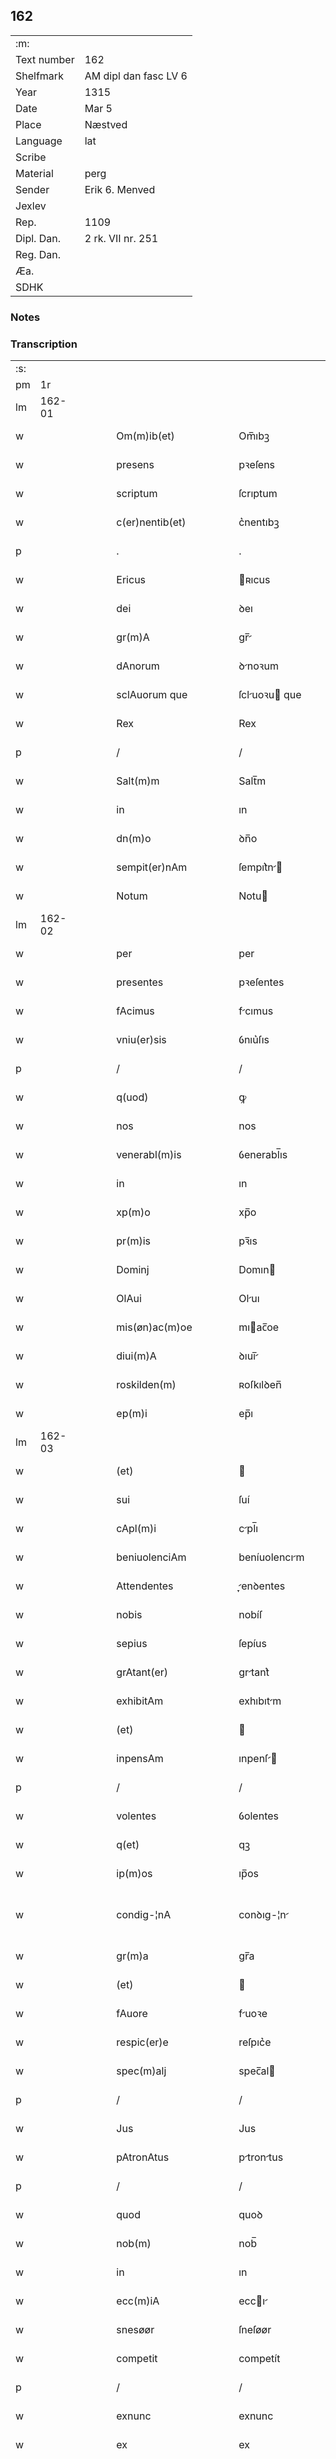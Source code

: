 ** 162
| :m:         |                       |
| Text number | 162                   |
| Shelfmark   | AM dipl dan fasc LV 6 |
| Year        | 1315                  |
| Date        | Mar 5                 |
| Place       | Næstved               |
| Language    | lat                   |
| Scribe      |                       |
| Material    | perg                  |
| Sender      | Erik 6. Menved        |
| Jexlev      |                       |
| Rep.        | 1109                  |
| Dipl. Dan.  | 2 rk. VII nr. 251     |
| Reg. Dan.   |                       |
| Æa.         |                       |
| SDHK        |                       |

*** Notes


*** Transcription
| :s: |        |   |   |   |   |                          |                |   |   |   |   |     |   |   |   |               |
| pm  |     1r |   |   |   |   |                          |                |   |   |   |   |     |   |   |   |               |
| lm  | 162-01 |   |   |   |   |                          |                |   |   |   |   |     |   |   |   |               |
| w   |        |   |   |   |   | Om(m)ib(et)              | Om̅ıbꝫ          |   |   |   |   | lat |   |   |   |        162-01 |
| w   |        |   |   |   |   | presens                  | pꝛeſens        |   |   |   |   | lat |   |   |   |        162-01 |
| w   |        |   |   |   |   | scriptum                 | ſcrıptum       |   |   |   |   | lat |   |   |   |        162-01 |
| w   |        |   |   |   |   | c(er)nentib(et)          | c͛nentıbꝫ       |   |   |   |   | lat |   |   |   |        162-01 |
| p   |        |   |   |   |   | .                        | .              |   |   |   |   | lat |   |   |   |        162-01 |
| w   |        |   |   |   |   | Ericus                   | ʀıcus         |   |   |   |   | lat |   |   |   |        162-01 |
| w   |        |   |   |   |   | dei                      | ꝺeı            |   |   |   |   | lat |   |   |   |        162-01 |
| w   |        |   |   |   |   | gr(m)A                   | gr̅            |   |   |   |   | lat |   |   |   |        162-01 |
| w   |        |   |   |   |   | dAnorum                  | ꝺnoꝛum        |   |   |   |   | lat |   |   |   |        162-01 |
| w   |        |   |   |   |   | sclAuorum que            | ſcluoꝛu que  |   |   |   |   | lat |   |   |   |        162-01 |
| w   |        |   |   |   |   | Rex                      | Rex            |   |   |   |   | lat |   |   |   |        162-01 |
| p   |        |   |   |   |   | /                        | /              |   |   |   |   | lat |   |   |   |        162-01 |
| w   |        |   |   |   |   | Salt(m)m                 | Salt̅m          |   |   |   |   | lat |   |   |   |        162-01 |
| w   |        |   |   |   |   | in                       | ın             |   |   |   |   | lat |   |   |   |        162-01 |
| w   |        |   |   |   |   | dn(m)o                   | ꝺn̅o            |   |   |   |   | lat |   |   |   |        162-01 |
| w   |        |   |   |   |   | sempit(er)nAm            | ſempıt͛n      |   |   |   |   | lat |   |   |   |        162-01 |
| w   |        |   |   |   |   | Notum                    | Notu          |   |   |   |   | lat |   |   |   |        162-01 |
| lm  | 162-02 |   |   |   |   |                          |                |   |   |   |   |     |   |   |   |               |
| w   |        |   |   |   |   | per                      | per            |   |   |   |   | lat |   |   |   |        162-02 |
| w   |        |   |   |   |   | presentes                | pꝛeſentes      |   |   |   |   | lat |   |   |   |        162-02 |
| w   |        |   |   |   |   | fAcimus                  | fcımus        |   |   |   |   | lat |   |   |   |        162-02 |
| w   |        |   |   |   |   | vniu(er)sis              | ỽnıu͛ſıs        |   |   |   |   | lat |   |   |   |        162-02 |
| p   |        |   |   |   |   | /                        | /              |   |   |   |   | lat |   |   |   |        162-02 |
| w   |        |   |   |   |   | q(uod)                   | ꝙ              |   |   |   |   | lat |   |   |   |        162-02 |
| w   |        |   |   |   |   | nos                      | nos            |   |   |   |   | lat |   |   |   |        162-02 |
| w   |        |   |   |   |   | venerabl(m)is            | ỽenerabl̅ıs     |   |   |   |   | lat |   |   |   |        162-02 |
| w   |        |   |   |   |   | in                       | ın             |   |   |   |   | lat |   |   |   |        162-02 |
| w   |        |   |   |   |   | xp(m)o                   | xp̅o            |   |   |   |   | lat |   |   |   |        162-02 |
| w   |        |   |   |   |   | pr(m)is                  | pꝛ̅ıs           |   |   |   |   | lat |   |   |   |        162-02 |
| w   |        |   |   |   |   | Dominj                   | Domın         |   |   |   |   | lat |   |   |   |        162-02 |
| w   |        |   |   |   |   | OlAui                    | Oluı          |   |   |   |   | lat |   |   |   |        162-02 |
| w   |        |   |   |   |   | mis(øn)ac(m)oe           | mıac̅oe        |   |   |   |   | lat |   |   |   |        162-02 |
| w   |        |   |   |   |   | diui(m)A                 | ꝺıuı̅          |   |   |   |   | lat |   |   |   |        162-02 |
| w   |        |   |   |   |   | roskilden(m)             | ʀoſkılꝺen̅      |   |   |   |   | lat |   |   |   |        162-02 |
| w   |        |   |   |   |   | ep(m)i                   | ep̅ı            |   |   |   |   | lat |   |   |   |        162-02 |
| lm  | 162-03 |   |   |   |   |                          |                |   |   |   |   |     |   |   |   |               |
| w   |        |   |   |   |   | (et)                     |               |   |   |   |   | lat |   |   |   |        162-03 |
| w   |        |   |   |   |   | sui                      | ſuí            |   |   |   |   | lat |   |   |   |        162-03 |
| w   |        |   |   |   |   | cApl(m)i                 | cpl̅ı          |   |   |   |   | lat |   |   |   |        162-03 |
| w   |        |   |   |   |   | beniuolenciAm            | beníuolencım  |   |   |   |   | lat |   |   |   |        162-03 |
| w   |        |   |   |   |   | Attendentes              | enꝺentes     |   |   |   |   | lat |   |   |   |        162-03 |
| w   |        |   |   |   |   | nobis                    | nobíſ          |   |   |   |   | lat |   |   |   |        162-03 |
| w   |        |   |   |   |   | sepius                   | ſepíus         |   |   |   |   | lat |   |   |   |        162-03 |
| w   |        |   |   |   |   | grAtant(er)              | grtant͛        |   |   |   |   | lat |   |   |   |        162-03 |
| w   |        |   |   |   |   | exhibitAm                | exhıbıtm      |   |   |   |   | lat |   |   |   |        162-03 |
| w   |        |   |   |   |   | (et)                     |               |   |   |   |   | lat |   |   |   |        162-03 |
| w   |        |   |   |   |   | inpensAm                 | ınpenſ       |   |   |   |   | lat |   |   |   |        162-03 |
| p   |        |   |   |   |   | /                        | /              |   |   |   |   | lat |   |   |   |        162-03 |
| w   |        |   |   |   |   | volentes                 | ỽolentes       |   |   |   |   | lat |   |   |   |        162-03 |
| w   |        |   |   |   |   | q(et)                    | qꝫ             |   |   |   |   | lat |   |   |   |        162-03 |
| w   |        |   |   |   |   | ip(m)os                  | ıp̅os           |   |   |   |   | lat |   |   |   |        162-03 |
| w   |        |   |   |   |   | condig-¦nA               | conꝺıg-¦n     |   |   |   |   | lat |   |   |   | 162-03—162-04 |
| w   |        |   |   |   |   | gr(m)a                   | gr̅a            |   |   |   |   | lat |   |   |   |        162-04 |
| w   |        |   |   |   |   | (et)                     |               |   |   |   |   | lat |   |   |   |        162-04 |
| w   |        |   |   |   |   | fAuore                   | fuoꝛe         |   |   |   |   | lat |   |   |   |        162-04 |
| w   |        |   |   |   |   | respic(er)e              | reſpıc͛e        |   |   |   |   | lat |   |   |   |        162-04 |
| w   |        |   |   |   |   | spec(m)alj               | spec̅al        |   |   |   |   | lat |   |   |   |        162-04 |
| p   |        |   |   |   |   | /                        | /              |   |   |   |   | lat |   |   |   |        162-04 |
| w   |        |   |   |   |   | Jus                      | Jus            |   |   |   |   | lat |   |   |   |        162-04 |
| w   |        |   |   |   |   | pAtronAtus               | ptrontus     |   |   |   |   | lat |   |   |   |        162-04 |
| p   |        |   |   |   |   | /                        | /              |   |   |   |   | lat |   |   |   |        162-04 |
| w   |        |   |   |   |   | quod                     | quoꝺ           |   |   |   |   | lat |   |   |   |        162-04 |
| w   |        |   |   |   |   | nob(m)                   | nob̅            |   |   |   |   | lat |   |   |   |        162-04 |
| w   |        |   |   |   |   | in                       | ın             |   |   |   |   | lat |   |   |   |        162-04 |
| w   |        |   |   |   |   | ecc(m)iA                 | eccı         |   |   |   |   | lat |   |   |   |        162-04 |
| w   |        |   |   |   |   | snesøør                  | ſneſøør        |   |   |   |   | lat |   |   |   |        162-04 |
| w   |        |   |   |   |   | competit                 | competít       |   |   |   |   | lat |   |   |   |        162-04 |
| p   |        |   |   |   |   | /                        | /              |   |   |   |   | lat |   |   |   |        162-04 |
| w   |        |   |   |   |   | exnunc                   | exnunc         |   |   |   |   | lat |   |   |   |        162-04 |
| w   |        |   |   |   |   | ex                       | ex             |   |   |   |   | lat |   |   |   |        162-04 |
| w   |        |   |   |   |   | p(er)te                  | p̲te            |   |   |   |   | lat |   |   |   |        162-04 |
| lm  | 162-05 |   |   |   |   |                          |                |   |   |   |   |     |   |   |   |               |
| w   |        |   |   |   |   | nr(m)a                   | nr̅a            |   |   |   |   | lat |   |   |   |        162-05 |
| w   |        |   |   |   |   | (et)                     |               |   |   |   |   | lat |   |   |   |        162-05 |
| w   |        |   |   |   |   | successor(um)            | ſucceſſoꝝ      |   |   |   |   | lat |   |   |   |        162-05 |
| w   |        |   |   |   |   | nr(m)or(um)              | nr̅oꝝ           |   |   |   |   | lat |   |   |   |        162-05 |
| w   |        |   |   |   |   | lib(er)e                 | lıb͛e           |   |   |   |   | lat |   |   |   |        162-05 |
| w   |        |   |   |   |   | resignAmus               | reſıgnmu     |   |   |   |   | lat |   |   |   |        162-05 |
| p   |        |   |   |   |   | /                        | /              |   |   |   |   | lat |   |   |   |        162-05 |
| w   |        |   |   |   |   | Dominum                  | Domínum        |   |   |   |   | lat |   |   |   |        162-05 |
| w   |        |   |   |   |   | skielmmerum              | ſkıelmmeru    |   |   |   |   | lat |   |   |   |        162-05 |
| w   |        |   |   |   |   | nunc                     | nunc           |   |   |   |   | lat |   |   |   |        162-05 |
| w   |        |   |   |   |   | Roskilden(m)             | Roſkılꝺen̅      |   |   |   |   | lat |   |   |   |        162-05 |
| w   |        |   |   |   |   | pp(er)ositu(m)           | ͛oſıtu̅         |   |   |   |   | lat |   |   |   |        162-05 |
| w   |        |   |   |   |   | pro                      | pro            |   |   |   |   | lat |   |   |   |        162-05 |
| w   |        |   |   |   |   | se                       | ſe             |   |   |   |   | lat |   |   |   |        162-05 |
| w   |        |   |   |   |   | (et)                     |               |   |   |   |   | lat |   |   |   |        162-05 |
| w   |        |   |   |   |   | suis                     | ſuıs           |   |   |   |   | lat |   |   |   |        162-05 |
| w   |        |   |   |   |   | suc-¦cessorib(et)        | ſuc-¦ceſſoꝛıbꝫ |   |   |   |   | lat |   |   |   | 162-05—162-06 |
| w   |        |   |   |   |   | Ad                       | ꝺ             |   |   |   |   | lat |   |   |   |        162-06 |
| w   |        |   |   |   |   | ip(m)am                  | ıp̅am           |   |   |   |   | lat |   |   |   |        162-06 |
| w   |        |   |   |   |   | ecc(m)Am                 | eccm         |   |   |   |   | lat |   |   |   |        162-06 |
| w   |        |   |   |   |   | snesøør                  | ſneſøør        |   |   |   |   | lat |   |   |   |        162-06 |
| w   |        |   |   |   |   | per                      | per            |   |   |   |   | lat |   |   |   |        162-06 |
| w   |        |   |   |   |   | p(ro)moc(m)om            | ꝓmoc̅om         |   |   |   |   | lat |   |   |   |        162-06 |
| w   |        |   |   |   |   | ip(m)ius                 | ıp̅ıus          |   |   |   |   | lat |   |   |   |        162-06 |
| w   |        |   |   |   |   | dn(m)i                   | ꝺn̅ı            |   |   |   |   | lat |   |   |   |        162-06 |
| w   |        |   |   |   |   | skielmmerj               | ſkıelmmer     |   |   |   |   | lat |   |   |   |        162-06 |
| w   |        |   |   |   |   | in                       | ın             |   |   |   |   | lat |   |   |   |        162-06 |
| w   |        |   |   |   |   | Rosꝃ                     | Roſꝃ           |   |   |   |   | lat |   |   |   |        162-06 |
| w   |        |   |   |   |   | ecc(m)ie                 | eccıe         |   |   |   |   | lat |   |   |   |        162-06 |
| w   |        |   |   |   |   | pp(er)ositum             | ͛oſıtum        |   |   |   |   | lat |   |   |   |        162-06 |
| w   |        |   |   |   |   | nunc                     | nunc           |   |   |   |   | lat |   |   |   |        162-06 |
| w   |        |   |   |   |   | vAcante(m)               | ỽcante̅        |   |   |   |   | lat |   |   |   |        162-06 |
| lm  | 162-07 |   |   |   |   |                          |                |   |   |   |   |     |   |   |   |               |
| w   |        |   |   |   |   | venerabl(m)i             | ỽenerabl̅ı      |   |   |   |   | lat |   |   |   |        162-07 |
| w   |        |   |   |   |   | in                       | ın             |   |   |   |   | lat |   |   |   |        162-07 |
| w   |        |   |   |   |   | xp(m)o                   | xp̅o            |   |   |   |   | lat |   |   |   |        162-07 |
| w   |        |   |   |   |   | pr(m)i                   | pꝛ̅ı            |   |   |   |   | lat |   |   |   |        162-07 |
| w   |        |   |   |   |   | dn(m)o                   | ꝺn̅o            |   |   |   |   | lat |   |   |   |        162-07 |
| w   |        |   |   |   |   | OlAuo                    | Oluo          |   |   |   |   | lat |   |   |   |        162-07 |
| w   |        |   |   |   |   | Roskilden(m)             | Roſkılꝺen̅      |   |   |   |   | lat |   |   |   |        162-07 |
| w   |        |   |   |   |   | ep(m)o                   | ep̅o            |   |   |   |   | lat |   |   |   |        162-07 |
| w   |        |   |   |   |   | lib(er)e                 | lıb͛e           |   |   |   |   | lat |   |   |   |        162-07 |
| w   |        |   |   |   |   | p(er)sentantes           | p͛ſentantes     |   |   |   |   | lat |   |   |   |        162-07 |
| p   |        |   |   |   |   | /                        | /              |   |   |   |   | lat |   |   |   |        162-07 |
| w   |        |   |   |   |   | pp(er)ositure            | ͛oſıture       |   |   |   |   | lat |   |   |   |        162-07 |
| w   |        |   |   |   |   | Roskilden(m)             | Roſkılꝺen̅      |   |   |   |   | lat |   |   |   |        162-07 |
| w   |        |   |   |   |   | ecc(m)ie                 | eccıe         |   |   |   |   | lat |   |   |   |        162-07 |
| w   |        |   |   |   |   | Ad                       | ꝺ             |   |   |   |   | lat |   |   |   |        162-07 |
| w   |        |   |   |   |   | vtilitate(m)             | ỽtılıtate̅      |   |   |   |   | lat |   |   |   |        162-07 |
| w   |        |   |   |   |   | et                       | et             |   |   |   |   | lat |   |   |   |        162-07 |
| lm  | 162-08 |   |   |   |   |                          |                |   |   |   |   |     |   |   |   |               |
| w   |        |   |   |   |   | vsus                     | ỽſus           |   |   |   |   | lat |   |   |   |        162-08 |
| w   |        |   |   |   |   | suos                     | ſuos           |   |   |   |   | lat |   |   |   |        162-08 |
| w   |        |   |   |   |   | pp(er)etuis              | ̲etuıs         |   |   |   |   | lat |   |   |   |        162-08 |
| w   |        |   |   |   |   | temp(er)ib(et)           | temp̲ıbꝫ        |   |   |   |   | lat |   |   |   |        162-08 |
| w   |        |   |   |   |   | AnnectendAm              | nneenꝺ     |   |   |   |   | lat |   |   |   |        162-08 |
| p   |        |   |   |   |   |                         |               |   |   |   |   | lat |   |   |   |        162-08 |
| w   |        |   |   |   |   | Ne                       | Ne             |   |   |   |   | lat |   |   |   |        162-08 |
| w   |        |   |   |   |   | igitur                   | ıgıtur         |   |   |   |   | lat |   |   |   |        162-08 |
| w   |        |   |   |   |   | Alicuj                   | lıcu         |   |   |   |   | lat |   |   |   |        162-08 |
| w   |        |   |   |   |   | sup(er)                  | ſup̲            |   |   |   |   | lat |   |   |   |        162-08 |
| w   |        |   |   |   |   | hui(us)                  | huıꝰ           |   |   |   |   | lat |   |   |   |        162-08 |
| w   |        |   |   |   |   | resignAc(m)ois           | reſıgnc̅oıs    |   |   |   |   | lat |   |   |   |        162-08 |
| w   |        |   |   |   |   | nr(m)e                   | nr̅e            |   |   |   |   | lat |   |   |   |        162-08 |
| p   |        |   |   |   |   | /                        | /              |   |   |   |   | lat |   |   |   |        162-08 |
| w   |        |   |   |   |   | (et)                     |               |   |   |   |   | lat |   |   |   |        162-08 |
| w   |        |   |   |   |   | p(er)sentAc(m)ois        | p͛ſentc̅oıs     |   |   |   |   | lat |   |   |   |        162-08 |
| w   |        |   |   |   |   | gr(m)a                   | gr̅a            |   |   |   |   | lat |   |   |   |        162-08 |
| w   |        |   |   |   |   | du-¦bium                 | ꝺu-¦bıum       |   |   |   |   | lat |   |   |   | 162-08—162-09 |
| w   |        |   |   |   |   | Aliquod                  | lıquoꝺ        |   |   |   |   | lat |   |   |   |        162-09 |
| w   |        |   |   |   |   | possit                   | poſſít         |   |   |   |   | lat |   |   |   |        162-09 |
| w   |        |   |   |   |   | inpost(er)m              | ınpoﬅ͛m         |   |   |   |   | lat |   |   |   |        162-09 |
| w   |        |   |   |   |   | suborirj/                | ſuboꝛır/      |   |   |   |   | lat |   |   |   |        162-09 |
| p   |        |   |   |   |   | /                        | /              |   |   |   |   | lat |   |   |   |        162-09 |
| w   |        |   |   |   |   | Presentes                | Pꝛeſentes      |   |   |   |   | lat |   |   |   |        162-09 |
| w   |        |   |   |   |   | litt(er)as               | lıtt͛as         |   |   |   |   | lat |   |   |   |        162-09 |
| w   |        |   |   |   |   | fecimus                  | fecímus        |   |   |   |   | lat |   |   |   |        162-09 |
| w   |        |   |   |   |   | nr(m)i                   | nr̅ı            |   |   |   |   | lat |   |   |   |        162-09 |
| w   |        |   |   |   |   | sigillj                  | ſıgıll        |   |   |   |   | lat |   |   |   |        162-09 |
| w   |        |   |   |   |   | munimine                 | munímíne       |   |   |   |   | lat |   |   |   |        162-09 |
| w   |        |   |   |   |   | roborArj                 | roboꝛꝛȷ       |   |   |   |   | lat |   |   |   |        162-09 |
| p   |        |   |   |   |   | .                        | .              |   |   |   |   | lat |   |   |   |        162-09 |
| w   |        |   |   |   |   | DAtum                    | Dtu          |   |   |   |   | lat |   |   |   |        162-09 |
| lm  | 162-10 |   |   |   |   |                          |                |   |   |   |   |     |   |   |   |               |
| w   |        |   |   |   |   | nestwedis                | neﬅweꝺıs       |   |   |   |   | lat |   |   |   |        162-10 |
| w   |        |   |   |   |   | Anno                     | nno           |   |   |   |   | lat |   |   |   |        162-10 |
| w   |        |   |   |   |   | dn(m)i                   | ꝺn̅ı            |   |   |   |   | lat |   |   |   |        162-10 |
| w   |        |   |   |   |   | .mill(m)io.C(o)C(o)C(o). | .ıll̅ıo.CͦCͦCͦ.   |   |   |   |   | lat |   |   |   |        162-10 |
| w   |        |   |   |   |   | q(i)ntodecimo            | qntoꝺecímo    |   |   |   |   | lat |   |   |   |        162-10 |
| p   |        |   |   |   |   | /                        | /              |   |   |   |   | lat |   |   |   |        162-10 |
| w   |        |   |   |   |   | feriA                    | ferı          |   |   |   |   | lat |   |   |   |        162-10 |
| w   |        |   |   |   |   | quArtA                   | quꝛt         |   |   |   |   | lat |   |   |   |        162-10 |
| w   |        |   |   |   |   | p(ro)xi(m)               | ꝓxı           |   |   |   |   | lat |   |   |   |        162-10 |
| w   |        |   |   |   |   | An(m)                    | n̅             |   |   |   |   | lat |   |   |   |        162-10 |
| w   |        |   |   |   |   | diem                     | ꝺıem           |   |   |   |   | lat |   |   |   |        162-10 |
| w   |        |   |   |   |   | bi(m)                    | bı̅             |   |   |   |   | lat |   |   |   |        162-10 |
| w   |        |   |   |   |   | gregorij                 | gregoꝛí       |   |   |   |   | lat |   |   |   |        162-10 |
| w   |        |   |   |   |   | pp(e)                    | ͤ              |   |   |   |   | lat |   |   |   |        162-10 |
| p   |        |   |   |   |   | .                        | .              |   |   |   |   | lat |   |   |   |        162-10 |
| w   |        |   |   |   |   | in                       | ın             |   |   |   |   | lat |   |   |   |        162-10 |
| w   |        |   |   |   |   | p(er)sn(m)               | p͛ſn           |   |   |   |   | lat |   |   |   |        162-10 |
| w   |        |   |   |   |   | nr(m)a                   | nr̅a            |   |   |   |   | lat |   |   |   |        162-10 |
| p   |        |   |   |   |   | .                        | .              |   |   |   |   | lat |   |   |   |        162-10 |
| :e: |        |   |   |   |   |                          |                |   |   |   |   |     |   |   |   |               |
